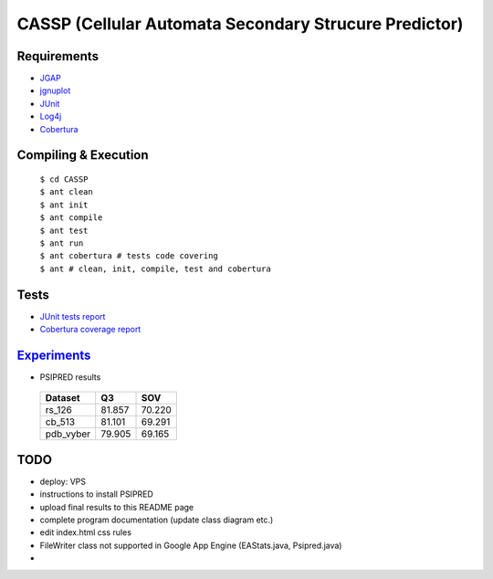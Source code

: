 ======================================================
CASSP (Cellular Automata Secondary Strucure Predictor)
======================================================

Requirements
============

* `JGAP <http://jgap.sourceforge.net/>`_

* `jgnuplot <http://jgnuplot.sourceforge.net/>`_

* `JUnit <http://junit.org/>`_

* `Log4j <http://logging.apache.org/log4j/2.x/>`_

* `Cobertura <http://sourceforge.net/projects/cobertura/>`_


Compiling & Execution
=====================

 |    ``$ cd CASSP``
 |    ``$ ant clean``
 |    ``$ ant init``
 |    ``$ ant compile``
 |    ``$ ant test``
 |    ``$ ant run``
 |    ``$ ant cobertura # tests code covering``
 |    ``$ ant # clean, init, compile, test and cobertura``


Tests
=====

* `JUnit tests report <http://www.stud.fit.vutbr.cz/~xbriga00/dp/reports/junit/>`_
* `Cobertura coverage report <http://www.stud.fit.vutbr.cz/~xbriga00/dp/reports/cobertura/>`_


.. image:: ./diagrams/dp_model.jpg


`Experiments <http://www.stud.fit.vutbr.cz/~xbriga00/dp/exps/>`_
================================================================

.. image:: ./diagrams/psipred_time.jpg

* PSIPRED results

 ========== ======  ======
 Dataset     Q3     SOV
 ========== ======  ======
 rs_126     81.857  70.220
 cb_513     81.101  69.291
 pdb_vyber  79.905  69.165
 ========== ======  ======

TODO
====
* deploy: VPS
* instructions to install PSIPRED
* upload final results to this README page
* complete program documentation (update class diagram etc.)
* edit index.html css rules
* FileWriter class not supported in Google App Engine (EAStats.java, Psipred.java)
* 
